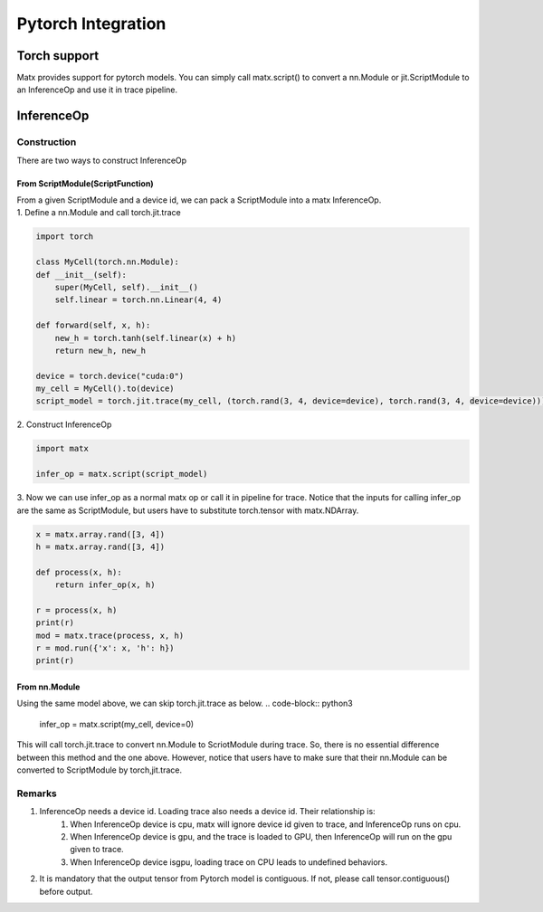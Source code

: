 .. Pytorch Integration

Pytorch Integration
#####################################################

Torch support
*****************************************************
Matx provides support for pytorch models. You can simply call matx.script() to convert a nn.Module or jit.ScriptModule to an InferenceOp and use it in trace pipeline.

InferenceOp
*****************************************************

Construction
=====================================================
There are two ways to construct InferenceOp 

From ScriptModule(ScriptFunction)
-----------------------------------------------------

| From a given ScriptModule and a device id, we can pack a ScriptModule into a matx InferenceOp.

| 1. Define a nn.Module and call torch.jit.trace

.. code-block:: python3 

    import torch

    class MyCell(torch.nn.Module):
    def __init__(self):
        super(MyCell, self).__init__()
        self.linear = torch.nn.Linear(4, 4)

    def forward(self, x, h):
        new_h = torch.tanh(self.linear(x) + h)
        return new_h, new_h

    device = torch.device("cuda:0")
    my_cell = MyCell().to(device)
    script_model = torch.jit.trace(my_cell, (torch.rand(3, 4, device=device), torch.rand(3, 4, device=device)))

| 2. Construct InferenceOp

.. code-block:: python3 

    import matx

    infer_op = matx.script(script_model)

| 3. Now we can use infer_op as a normal matx op or call it in pipeline for trace. Notice that the inputs for calling infer_op are the same as ScriptModule, but users have to substitute torch.tensor with matx.NDArray.

.. code-block:: python3 

    x = matx.array.rand([3, 4])
    h = matx.array.rand([3, 4])

    def process(x, h):
        return infer_op(x, h)

    r = process(x, h)
    print(r)
    mod = matx.trace(process, x, h)
    r = mod.run({'x': x, 'h': h})
    print(r)

From nn.Module 
-----------------------------------------------------

Using the same model above, we can skip torch.jit.trace as below.
.. code-block:: python3 

    infer_op = matx.script(my_cell, device=0)

This will call torch.jit.trace to convert nn.Module to ScriotModule during trace. So, there is no essential difference between this method and the one above. However, notice that users have to make sure that their nn.Module can be converted to ScriptModule by torch,jit.trace.

Remarks
=====================================================
#. InferenceOp needs a device id. Loading trace also needs a device id. Their relationship is:
    #. When InferenceOp device is cpu, matx will ignore device id given to trace, and InferenceOp runs on cpu.
    #. When InferenceOp device is gpu, and the trace is loaded to GPU, then InferenceOp will run on the gpu given to trace.
    #. When InferenceOp device isgpu, loading trace on CPU leads to undefined behaviors.
#. It is mandatory that the output tensor from Pytorch model is contiguous. If not, please call tensor.contiguous() before output.

